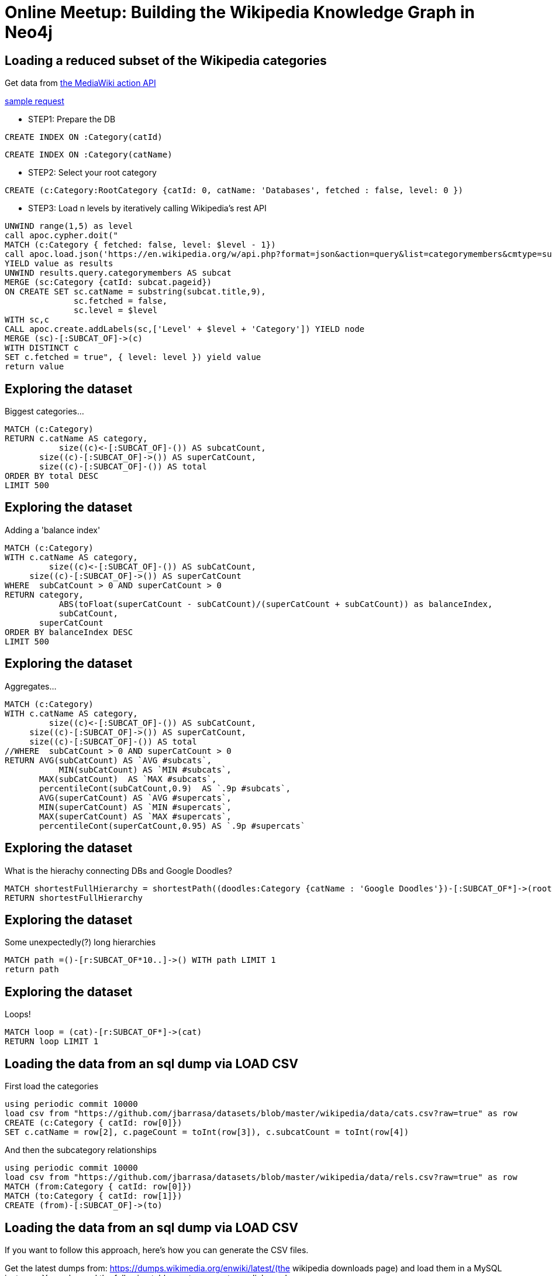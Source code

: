 = Online Meetup: Building the Wikipedia Knowledge Graph in Neo4j

== Loading a reduced subset of the Wikipedia categories

Get data from https://www.mediawiki.org/wiki/API:Main_page[the  MediaWiki action API]

https://en.wikipedia.org/w/api.php?format=json&action=query&list=categorymembers&cmtype=subcat&cmtitle=Category:Databases&cmprop=ids%7Ctitle&cmlimit=500[sample request]

* STEP1: Prepare the DB

[source,cypher]
----
CREATE INDEX ON :Category(catId)
----

[source,cypher]
----
CREATE INDEX ON :Category(catName)
----

* STEP2: Select your root category

[source,cypher]
----
CREATE (c:Category:RootCategory {catId: 0, catName: 'Databases', fetched : false, level: 0 })
----

* STEP3: Load n levels by iteratively calling Wikipedia's rest API

[source,cypher]
----
UNWIND range(1,5) as level 
call apoc.cypher.doit("
MATCH (c:Category { fetched: false, level: $level - 1})
call apoc.load.json('https://en.wikipedia.org/w/api.php?format=json&action=query&list=categorymembers&cmtype=subcat&cmtitle=Category:' + apoc.text.urlencode(c.catName) + '&cmprop=ids%7Ctitle&cmlimit=500')
YIELD value as results
UNWIND results.query.categorymembers AS subcat
MERGE (sc:Category {catId: subcat.pageid})
ON CREATE SET sc.catName = substring(subcat.title,9),
              sc.fetched = false,
              sc.level = $level
WITH sc,c
CALL apoc.create.addLabels(sc,['Level' + $level + 'Category']) YIELD node
MERGE (sc)-[:SUBCAT_OF]->(c)
WITH DISTINCT c
SET c.fetched = true", { level: level }) yield value
return value
----


== Exploring the dataset

Biggest categories...

[source,cypher]
----
MATCH (c:Category)
RETURN c.catName AS category, 
	   size((c)<-[:SUBCAT_OF]-()) AS subcatCount, 
       size((c)-[:SUBCAT_OF]->()) AS superCatCount, 
       size((c)-[:SUBCAT_OF]-()) AS total
ORDER BY total DESC 
LIMIT 500
----

== Exploring the dataset

Adding a 'balance index'

[source,cypher]
----
MATCH (c:Category)
WITH c.catName AS category,        
	 size((c)<-[:SUBCAT_OF]-()) AS subCatCount, 
     size((c)-[:SUBCAT_OF]->()) AS superCatCount
WHERE  subCatCount > 0 AND superCatCount > 0
RETURN category, 
	   ABS(toFloat(superCatCount - subCatCount)/(superCatCount + subCatCount)) as balanceIndex, 
	   subCatCount, 
       superCatCount
ORDER BY balanceIndex DESC 
LIMIT 500
----

== Exploring the dataset

Aggregates...

[source,cypher]
----
MATCH (c:Category)
WITH c.catName AS category,        
	 size((c)<-[:SUBCAT_OF]-()) AS subCatCount, 
     size((c)-[:SUBCAT_OF]->()) AS superCatCount, 
     size((c)-[:SUBCAT_OF]-()) AS total
//WHERE  subCatCount > 0 AND superCatCount > 0
RETURN AVG(subCatCount) AS `AVG #subcats`,
	   MIN(subCatCount) AS `MIN #subcats`,
       MAX(subCatCount)  AS `MAX #subcats`, 
       percentileCont(subCatCount,0.9)  AS `.9p #subcats`,
       AVG(superCatCount) AS `AVG #supercats`,
       MIN(superCatCount) AS `MIN #supercats`,
       MAX(superCatCount) AS `MAX #supercats`, 
       percentileCont(superCatCount,0.95) AS `.9p #supercats`
----


== Exploring the dataset

What is the hierachy connecting DBs and Google Doodles?

[source,cypher]
----
MATCH shortestFullHierarchy = shortestPath((doodles:Category {catName : 'Google Doodles'})-[:SUBCAT_OF*]->(root:RootCategory)) 
RETURN shortestFullHierarchy
----

== Exploring the dataset

Some unexpectedly(?) long hierarchies

[source,cypher]
----
MATCH path =()-[r:SUBCAT_OF*10..]->() WITH path LIMIT 1
return path
----

== Exploring the dataset

Loops!

[source,cypher]
----
MATCH loop = (cat)-[r:SUBCAT_OF*]->(cat) 
RETURN loop LIMIT 1
----

== Loading the data from an sql dump via LOAD CSV

First load the categories

[source,cypher]
----
using periodic commit 10000
load csv from "https://github.com/jbarrasa/datasets/blob/master/wikipedia/data/cats.csv?raw=true" as row
CREATE (c:Category { catId: row[0]}) 
SET c.catName = row[2], c.pageCount = toInt(row[3]), c.subcatCount = toInt(row[4])
----

And then the subcategory relationships

[source,cypher]
----
using periodic commit 10000
load csv from "https://github.com/jbarrasa/datasets/blob/master/wikipedia/data/rels.csv?raw=true" as row
MATCH (from:Category { catId: row[0]}) 
MATCH (to:Category { catId: row[1]})
CREATE (from)-[:SUBCAT_OF]->(to)
----


== Loading the data from an sql dump via LOAD CSV

If you want to follow this approach, here's how you can generate the CSV files.

Get the latest dumps from: https://dumps.wikimedia.org/enwiki/latest/(the  wikipedia downloads page) and load them in a MySQL instance. You only need the following tables: category, categorylinks and page.

http://stackoverflow.com/questions/21782410/finding-subcategories-of-a-wikipedia-category-using-category-and-categorylinks-t

You can use my implementation->

Categories:
----
select p.page_id as PAGE_ID, c.cat_id as CAT_ID, cast(c.cat_title as nCHAR) as CAT_TITLE , c.cat_pages as CAT_PAGES_COUNT, c.cat_subcats as CAT_SUBCAT_COUNT
into outfile '/Users/jbarrasa/Applications/neo4j-enterprise-3.1.2/import/wiki/cats.csv' fields terminated by ',' enclosed by '"' escaped by '\\' lines terminated by '\n' 
from test.category c, test.page p
where c.cat_title = p.page_title
and p.page_namespace = 14
----

Subcategory relationships:
----
select p.page_id as FROM_PAGE_ID, p2.page_id as TO_PAGE_ID
into outfile '/Users/jbarrasa/Applications/neo4j-enterprise-3.1.2/import/wiki/rels.csv' fields terminated by ',' enclosed by '"' escaped by '\\' lines terminated by '\n' 
from test.category c, test.page p , test.categorylinks l, test.category c2, test.page p2
where l.cl_type = 'subcat'
	  and c.cat_title = p.page_title
      and p.page_namespace = 14
	  and l.cl_from = p.page_id
      and l.cl_to = c2.cat_title
      and c2.cat_title = p2.cat_title
      and p2.page_namespace = 14
----

== Exploring the dataset

Some interesting numbers (based on precomputed counts in wikipedia dump) 

[source,cypher]
----
MATCH (c:Category)
return SUM(c.pageCount) AS `#pages categorised (with duplicates)`,
	   AVG(c.pageCount) AS `average #pages per cat`, 
       percentileCont(c.pageCount, 0.75) AS `.75p #pages in a cat`,
	   MIN(c.pageCount) AS `min #pages in a cat`, 
       MAX(c.pageCount) AS `max #pages in a cat`
----	   


== Exploring the dataset

Orphan nodes? 

[source,cypher]
----
MATCH (c:Category)
WHERE NOT (c)-[:SUBCAT_OF]-()
RETURN COUNT(c)
----


== Exploring the dataset

Same analysis we did before...

[source,cypher]
----
MATCH (c:Category)
RETURN c.catName AS category, 
	   size((c)<-[:SUBCAT_OF]-()) AS subcatCount, 
       size((c)-[:SUBCAT_OF]->()) AS superCatCount, 
       size((c)-[:SUBCAT_OF]-()) AS total
ORDER BY total DESC 
LIMIT 500
----

== Exploring the dataset

Adding a 'balance index' ...and skipping the top ones

[source,cypher]
----
MATCH (c:Category)
WITH c.catName AS category,        
	 size((c)<-[:SUBCAT_OF]-()) AS subCatCount, 
     size((c)-[:SUBCAT_OF]->()) AS superCatCount
WHERE  subCatCount > 0 AND superCatCount > 0
RETURN category, 
	   ABS(toFloat(superCatCount - subCatCount)/(superCatCount + subCatCount)) as balanceIndex, 
	   subCatCount, 
       superCatCount
ORDER BY balanceIndex DESC 
SKIP 20000 LIMIT 500
----

== Exploring the dataset

Global aggregates

[source,cypher]
----
MATCH (c:Category)
WITH c.catName AS category,        
	 size((c)<-[:SUBCAT_OF]-()) AS subCatCount, 
     size((c)-[:SUBCAT_OF]->()) AS superCatCount, 
     size((c)-[:SUBCAT_OF]-()) AS total
//WHERE  subCatCount > 0 AND superCatCount > 0
RETURN AVG(subCatCount) AS `AVG #subcats`,
	   MIN(subCatCount) AS `MIN #subcats`,
       MAX(subCatCount)  AS `MAX #subcats`, 
       percentileCont(subCatCount,0.9)  AS `.9p #subcats`,
       AVG(superCatCount) AS `AVG #supercats`,
       MIN(superCatCount) AS `MIN #supercats`,
       MAX(superCatCount) AS `MAX #supercats`, 
       percentileCont(superCatCount,0.95) AS `.9p #supercats`
----

== Loading the data from an sql dump via APOC + JDBC

[source,cypher]
----
WITH "jdbc:mysql://localhost:3306/northwind?user=root&password=root" AS url,
     "select c.cat_id as CAT_ID, cast(c.cat_title as CHAR) as CAT_TITLE , c.cat_pages as CAT_PAGES_COUNT, c.cat_subcats as CAT_SUBCAT_COUNT
	  from test.category c, test.page p
	  where c.cat_title = p.page_title
 	  and p.page_namespace = 14 limit 300" AS sql
CALL apoc.load.jdbc(url,sql) YIELD row
CREATE (c:Category { catId: row.cat_id}) 
SET c.catName = row.CAT_TITLE, c.pageCount = toInt(row.cat_pages), c.subcatCount = toInt(row.cat_subcats)
----

[source,cypher]
----
WITH "jdbc:mysql://localhost:3306/northwind?user=root&password=root" AS url,
     "select p.page_id + 0 as FROM_PAGE_ID, p2.page_id + 0 as TO_PAGE_ID
from test.category c, test.page p , test.categorylinks l, test.category c2, test.page p2
where l.cl_type = 'subcat'
	  and c.cat_title = p.page_title
      and p.page_namespace = 14
	  and l.cl_from = p.page_id
      and l.cl_to = c2.cat_title
      and c2.cat_title = p2.page_title
      and p2.page_namespace = 14 
      limit 100 " AS sql
CALL apoc.load.jdbc(url,sql) YIELD row
MATCH (from:Category { catId: row.FROM_PAGE_ID}) 
MATCH (to:Category { catId: row.TO_PAGE_ID})
CREATE (from)-[:SUBCAT_OF]->(to)
----
